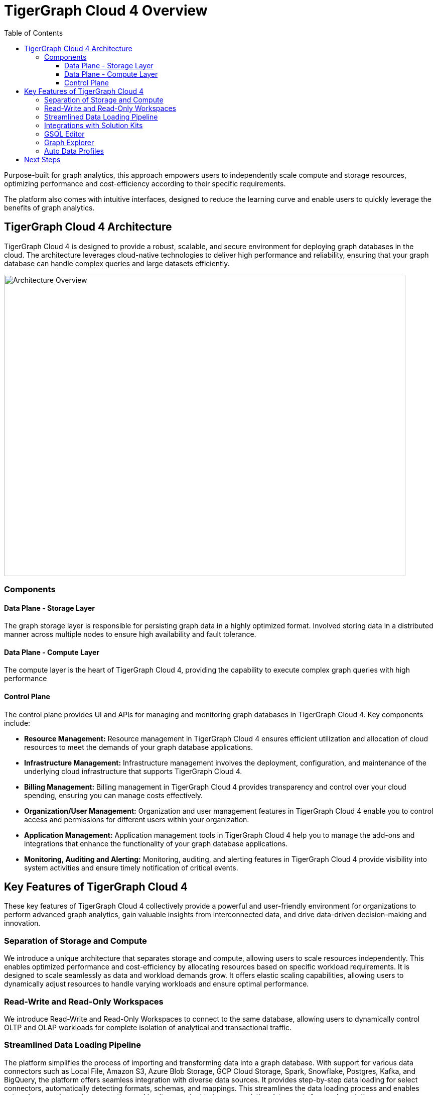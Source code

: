 = TigerGraph Cloud 4 Overview
:experimental:
:toc: left
:toclevels: 3

Purpose-built for graph analytics, this approach empowers users to independently scale compute and storage resources, optimizing performance and cost-efficiency according to their specific requirements.

The platform also comes with intuitive interfaces, designed to reduce the learning curve and enable users to quickly leverage the benefits of graph analytics.

== TigerGraph Cloud 4 Architecture

TigerGraph Cloud 4 is designed to provide a robust, scalable, and secure environment for deploying graph databases in the cloud. The architecture leverages cloud-native technologies to deliver high performance and reliability, ensuring that your graph database can handle complex queries and large datasets efficiently.

image::cloud4-architecture.png[Architecture Overview, 800, 600]

=== Components

==== Data Plane - Storage Layer

The graph storage layer is responsible for persisting graph data in a highly optimized format. Involved storing data in a distributed manner across multiple nodes to ensure high availability and fault tolerance.

==== Data Plane - Compute Layer

The compute layer is the heart of TigerGraph Cloud 4, providing the capability to execute complex graph queries with high performance

==== Control Plane

The control plane provides UI and APIs for managing and monitoring graph databases in TigerGraph Cloud 4. Key components include:

- **Resource Management:** Resource management in TigerGraph Cloud 4 ensures efficient utilization and allocation of cloud resources to meet the demands of your graph database applications.
- **Infrastructure Management:** Infrastructure management involves the deployment, configuration, and maintenance of the underlying cloud infrastructure that supports TigerGraph Cloud 4.
- **Billing Management:** Billing management in TigerGraph Cloud 4 provides transparency and control over your cloud spending, ensuring you can manage costs effectively.
- **Organization/User Management:** Organization and user management features in TigerGraph Cloud 4 enable you to control access and permissions for different users within your organization.
- **Application Management:** Application management tools in TigerGraph Cloud 4 help you to manage the add-ons and integrations that enhance the functionality of your graph database applications.
- **Monitoring, Auditing and Alerting:** Monitoring, auditing, and alerting features in TigerGraph Cloud 4 provide visibility into system activities and ensure timely notification of critical events.


== Key Features of TigerGraph Cloud 4

These key features of TigerGraph Cloud 4 collectively provide a powerful and user-friendly environment for organizations to perform advanced graph analytics, gain valuable insights from interconnected data, and drive data-driven decision-making and innovation.

=== Separation of Storage and Compute
We introduce a unique architecture that separates storage and compute, allowing users to scale resources independently.
This enables optimized performance and cost-efficiency by allocating resources based on specific workload requirements.
It is designed to scale seamlessly as data and workload demands grow.
It offers elastic scaling capabilities, allowing users to dynamically adjust resources to handle varying workloads and ensure optimal performance.

=== Read-Write and Read-Only Workspaces
We introduce Read-Write and Read-Only Workspaces to connect to the same database, allowing users to dynamically control OLTP and OLAP workloads for complete isolation of analytical and transactional traffic.

=== Streamlined Data Loading Pipeline
The platform simplifies the process of importing and transforming data into a graph database.
With support for various data connectors such as Local File, Amazon S3, Azure Blob Storage, GCP Cloud Storage, Spark, Snowflake, Postgres, Kafka, and BigQuery, the platform offers seamless integration with diverse data sources.
It provides step-by-step data loading for select connectors, automatically detecting formats, schemas, and mappings. This streamlines the data loading process and enables auto schema and mapping generation, making it convenient to leverage existing data assets for graph analytics.

=== Integrations with Solution Kits
TigerGraph Solution Kits are comprehensive, ready-to-use solutions that package TigerGraph's industry-leading graph database and AI technology with domain-specific schema, workflows, and dashboards.
They provide everything users need to get started with graph analytics and AI-driven insights in their respective fields.

=== GSQL Editor
The platform features a dedicated GSQL Editor—an integrated development environment (IDE) tailored for working with GSQL, the query language of TigerGraph.
Designed with user convenience in mind, the GSQL Editor offers a user-friendly interface that simplifies the process of writing, testing, and optimizing GSQL queries.
With syntax highlighting, code completion, query execution, and debugging capabilities, users can easily develop and fine tune their graph queries. Additionally, the GSQL Editor enables seamless collaboration within organizations by allowing users to share GSQL files, fostering teamwork and facilitating efficient collaboration among colleagues.

=== Graph Explorer
TigerGraph Cloud 4 features a Graph Explorer, a visual interface that allows users to interactively explore and analyze the graph data.
The Graph Explorer provides a rich set of visualization tools, including graph visualizations, charts, and tables, enabling users to gain insights and discover patterns in their data.
It offers intuitive navigation, filtering, and querying capabilities, making it easier for users to explore and understand the relationships and connections within their graph data.

=== Auto Data Profiles
TigerGraph Cloud 4 incorporates auto data profile capabilities that automatically find data insights for users without prior knowledge of their schema and query.
This feature leverages advanced algorithms and machine learning techniques to analyze the graph data and identify meaningful patterns, relationships, and insights.
It helps users discover valuable information within their data even if they are not familiar with the underlying data structure or query language.


== Next Steps

Next, to understand how TigerGraph cloud differs from other TigerGraph offerings see xref:overview:comparison_table.adoc[] or see xref:cloud4:get-started:index.adoc[] to unlock its full potential.

Return to xref:cloud4:overview:index.adoc[TigerGraph Cloud 4] for another topic.

